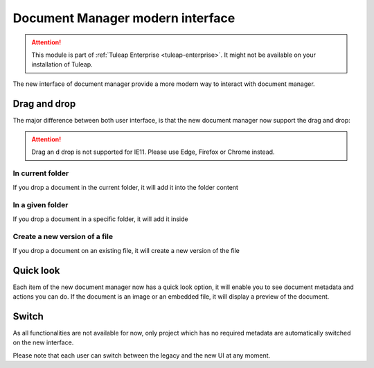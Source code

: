 Document Manager modern interface
=================================

.. attention::

  This module is part of :ref:`Tuleap Enterprise <tuleap-enterprise>`. It might
  not be available on your installation of Tuleap.

The new interface of document manager provide a more modern way to interact with document manager.

Drag and drop
-------------
The major difference between both user interface, is that the new document manager now support the drag and drop:

.. attention::

  Drag an d drop is not supported for IE11. Please use Edge, Firefox or Chrome instead.

In current folder
`````````````````
If you drop a document in the current folder, it will add it into the folder content

.. figure:: ../images/screenshots/document/current_folder.png
   :align: center
   :alt: create a new file under current folder
   :name: create a new file under current folder

In a given folder
`````````````````
If you drop a document in a specific folder, it will add it inside

.. figure:: ../images/screenshots/document/specific_folder.png
   :align: center
   :alt: create a new file under a specific folder
   :name: create a new file under a specific folder

Create a new version of a file
``````````````````````````````
If you drop a document on an existing file, it will create a new version of the file

.. figure:: ../images/screenshots/document/new_version.png
   :align: center
   :alt: create a new version of a file
   :name: create a new version of a file

Quick look
----------
Each item of the new document manager now has a quick look option, it will enable you to see document metadata and actions you can do.
If the document is an image or an embedded file, it will display a preview of the document.

.. figure:: ../images/screenshots/document/preview.png
   :align: center
   :alt: preview of an embedded file
   :name: preview of an embedded file

Switch
------

As all functionalities are not available for now, only project which has no required metadata are automatically
switched on the new interface.

Please note that each user can switch between the legacy and the new UI at any moment.
